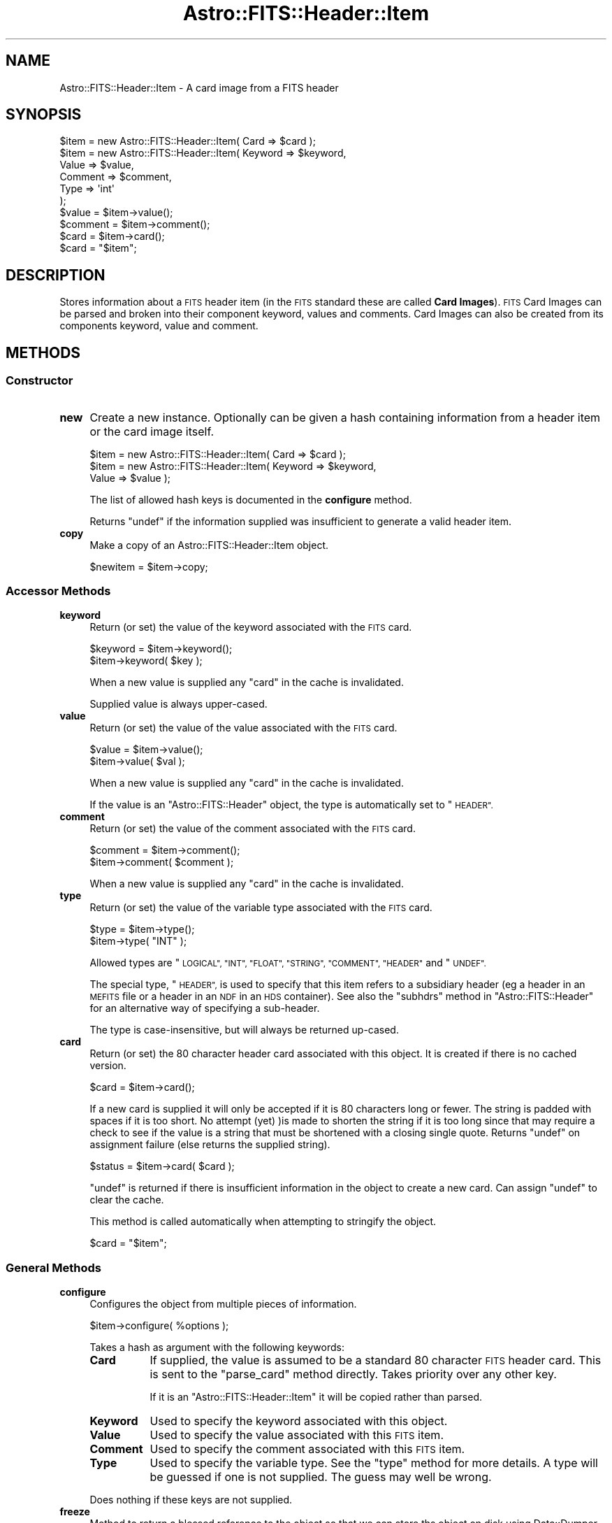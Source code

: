 .\" Automatically generated by Pod::Man 4.14 (Pod::Simple 3.40)
.\"
.\" Standard preamble:
.\" ========================================================================
.de Sp \" Vertical space (when we can't use .PP)
.if t .sp .5v
.if n .sp
..
.de Vb \" Begin verbatim text
.ft CW
.nf
.ne \\$1
..
.de Ve \" End verbatim text
.ft R
.fi
..
.\" Set up some character translations and predefined strings.  \*(-- will
.\" give an unbreakable dash, \*(PI will give pi, \*(L" will give a left
.\" double quote, and \*(R" will give a right double quote.  \*(C+ will
.\" give a nicer C++.  Capital omega is used to do unbreakable dashes and
.\" therefore won't be available.  \*(C` and \*(C' expand to `' in nroff,
.\" nothing in troff, for use with C<>.
.tr \(*W-
.ds C+ C\v'-.1v'\h'-1p'\s-2+\h'-1p'+\s0\v'.1v'\h'-1p'
.ie n \{\
.    ds -- \(*W-
.    ds PI pi
.    if (\n(.H=4u)&(1m=24u) .ds -- \(*W\h'-12u'\(*W\h'-12u'-\" diablo 10 pitch
.    if (\n(.H=4u)&(1m=20u) .ds -- \(*W\h'-12u'\(*W\h'-8u'-\"  diablo 12 pitch
.    ds L" ""
.    ds R" ""
.    ds C` ""
.    ds C' ""
'br\}
.el\{\
.    ds -- \|\(em\|
.    ds PI \(*p
.    ds L" ``
.    ds R" ''
.    ds C`
.    ds C'
'br\}
.\"
.\" Escape single quotes in literal strings from groff's Unicode transform.
.ie \n(.g .ds Aq \(aq
.el       .ds Aq '
.\"
.\" If the F register is >0, we'll generate index entries on stderr for
.\" titles (.TH), headers (.SH), subsections (.SS), items (.Ip), and index
.\" entries marked with X<> in POD.  Of course, you'll have to process the
.\" output yourself in some meaningful fashion.
.\"
.\" Avoid warning from groff about undefined register 'F'.
.de IX
..
.nr rF 0
.if \n(.g .if rF .nr rF 1
.if (\n(rF:(\n(.g==0)) \{\
.    if \nF \{\
.        de IX
.        tm Index:\\$1\t\\n%\t"\\$2"
..
.        if !\nF==2 \{\
.            nr % 0
.            nr F 2
.        \}
.    \}
.\}
.rr rF
.\"
.\" Accent mark definitions (@(#)ms.acc 1.5 88/02/08 SMI; from UCB 4.2).
.\" Fear.  Run.  Save yourself.  No user-serviceable parts.
.    \" fudge factors for nroff and troff
.if n \{\
.    ds #H 0
.    ds #V .8m
.    ds #F .3m
.    ds #[ \f1
.    ds #] \fP
.\}
.if t \{\
.    ds #H ((1u-(\\\\n(.fu%2u))*.13m)
.    ds #V .6m
.    ds #F 0
.    ds #[ \&
.    ds #] \&
.\}
.    \" simple accents for nroff and troff
.if n \{\
.    ds ' \&
.    ds ` \&
.    ds ^ \&
.    ds , \&
.    ds ~ ~
.    ds /
.\}
.if t \{\
.    ds ' \\k:\h'-(\\n(.wu*8/10-\*(#H)'\'\h"|\\n:u"
.    ds ` \\k:\h'-(\\n(.wu*8/10-\*(#H)'\`\h'|\\n:u'
.    ds ^ \\k:\h'-(\\n(.wu*10/11-\*(#H)'^\h'|\\n:u'
.    ds , \\k:\h'-(\\n(.wu*8/10)',\h'|\\n:u'
.    ds ~ \\k:\h'-(\\n(.wu-\*(#H-.1m)'~\h'|\\n:u'
.    ds / \\k:\h'-(\\n(.wu*8/10-\*(#H)'\z\(sl\h'|\\n:u'
.\}
.    \" troff and (daisy-wheel) nroff accents
.ds : \\k:\h'-(\\n(.wu*8/10-\*(#H+.1m+\*(#F)'\v'-\*(#V'\z.\h'.2m+\*(#F'.\h'|\\n:u'\v'\*(#V'
.ds 8 \h'\*(#H'\(*b\h'-\*(#H'
.ds o \\k:\h'-(\\n(.wu+\w'\(de'u-\*(#H)/2u'\v'-.3n'\*(#[\z\(de\v'.3n'\h'|\\n:u'\*(#]
.ds d- \h'\*(#H'\(pd\h'-\w'~'u'\v'-.25m'\f2\(hy\fP\v'.25m'\h'-\*(#H'
.ds D- D\\k:\h'-\w'D'u'\v'-.11m'\z\(hy\v'.11m'\h'|\\n:u'
.ds th \*(#[\v'.3m'\s+1I\s-1\v'-.3m'\h'-(\w'I'u*2/3)'\s-1o\s+1\*(#]
.ds Th \*(#[\s+2I\s-2\h'-\w'I'u*3/5'\v'-.3m'o\v'.3m'\*(#]
.ds ae a\h'-(\w'a'u*4/10)'e
.ds Ae A\h'-(\w'A'u*4/10)'E
.    \" corrections for vroff
.if v .ds ~ \\k:\h'-(\\n(.wu*9/10-\*(#H)'\s-2\u~\d\s+2\h'|\\n:u'
.if v .ds ^ \\k:\h'-(\\n(.wu*10/11-\*(#H)'\v'-.4m'^\v'.4m'\h'|\\n:u'
.    \" for low resolution devices (crt and lpr)
.if \n(.H>23 .if \n(.V>19 \
\{\
.    ds : e
.    ds 8 ss
.    ds o a
.    ds d- d\h'-1'\(ga
.    ds D- D\h'-1'\(hy
.    ds th \o'bp'
.    ds Th \o'LP'
.    ds ae ae
.    ds Ae AE
.\}
.rm #[ #] #H #V #F C
.\" ========================================================================
.\"
.IX Title "Astro::FITS::Header::Item 3"
.TH Astro::FITS::Header::Item 3 "2020-08-18" "perl v5.32.0" "User Contributed Perl Documentation"
.\" For nroff, turn off justification.  Always turn off hyphenation; it makes
.\" way too many mistakes in technical documents.
.if n .ad l
.nh
.SH "NAME"
Astro::FITS::Header::Item \- A card image from a FITS header
.SH "SYNOPSIS"
.IX Header "SYNOPSIS"
.Vb 1
\&  $item = new Astro::FITS::Header::Item( Card => $card );
\&
\&  $item = new Astro::FITS::Header::Item( Keyword => $keyword,
\&                                         Value => $value,
\&                                         Comment => $comment,
\&                                         Type => \*(Aqint\*(Aq
\&                                       );
\&
\&  $value = $item\->value();
\&  $comment = $item\->comment();
\&
\&  $card = $item\->card();
\&
\&  $card = "$item";
.Ve
.SH "DESCRIPTION"
.IX Header "DESCRIPTION"
Stores information about a \s-1FITS\s0 header item (in the \s-1FITS\s0 standard these
are called \fBCard Images\fR). \s-1FITS\s0 Card Images can be parsed and broken
into their component keyword, values and comments. Card Images can also
be created from its components keyword, value and comment.
.SH "METHODS"
.IX Header "METHODS"
.SS "Constructor"
.IX Subsection "Constructor"
.IP "\fBnew\fR" 4
.IX Item "new"
Create a new instance. Optionally can be given a hash containing
information from a header item or the card image itself.
.Sp
.Vb 1
\&  $item = new Astro::FITS::Header::Item( Card => $card );
\&
\&  $item = new Astro::FITS::Header::Item( Keyword => $keyword,
\&                                         Value => $value );
.Ve
.Sp
The list of allowed hash keys is documented in the
\&\fBconfigure\fR method.
.Sp
Returns \f(CW\*(C`undef\*(C'\fR if the information supplied was insufficient
to generate a valid header item.
.IP "\fBcopy\fR" 4
.IX Item "copy"
Make a copy of an Astro::FITS::Header::Item object.
.Sp
.Vb 1
\&  $newitem = $item\->copy;
.Ve
.SS "Accessor Methods"
.IX Subsection "Accessor Methods"
.IP "\fBkeyword\fR" 4
.IX Item "keyword"
Return (or set) the value of the keyword associated with
the \s-1FITS\s0 card.
.Sp
.Vb 2
\&  $keyword = $item\->keyword();
\&  $item\->keyword( $key );
.Ve
.Sp
When a new value is supplied any \f(CW\*(C`card\*(C'\fR in the cache is invalidated.
.Sp
Supplied value is always upper-cased.
.IP "\fBvalue\fR" 4
.IX Item "value"
Return (or set) the value of the value associated with
the \s-1FITS\s0 card.
.Sp
.Vb 2
\&  $value = $item\->value();
\&  $item\->value( $val );
.Ve
.Sp
When a new value is supplied any \f(CW\*(C`card\*(C'\fR in the cache is invalidated.
.Sp
If the value is an \f(CW\*(C`Astro::FITS::Header\*(C'\fR object, the type is automatically
set to \*(L"\s-1HEADER\*(R".\s0
.IP "\fBcomment\fR" 4
.IX Item "comment"
Return (or set) the value of the comment associated with
the \s-1FITS\s0 card.
.Sp
.Vb 2
\&  $comment = $item\->comment();
\&  $item\->comment( $comment );
.Ve
.Sp
When a new value is supplied any \f(CW\*(C`card\*(C'\fR in the cache is invalidated.
.IP "\fBtype\fR" 4
.IX Item "type"
Return (or set) the value of the variable type associated with
the \s-1FITS\s0 card.
.Sp
.Vb 2
\&  $type = $item\->type();
\&  $item\->type( "INT" );
.Ve
.Sp
Allowed types are \*(L"\s-1LOGICAL\*(R", \*(L"INT\*(R", \*(L"FLOAT\*(R", \*(L"STRING\*(R", \*(L"COMMENT\*(R",
\&\*(L"HEADER\*(R"\s0 and \*(L"\s-1UNDEF\*(R".\s0
.Sp
The special type, \*(L"\s-1HEADER\*(R",\s0 is used to specify that this item refers to
a subsidiary header (eg a header in an \s-1MEFITS\s0 file or a header in an
\&\s-1NDF\s0 in an \s-1HDS\s0 container). See also the \f(CW\*(C`subhdrs\*(C'\fR method in
\&\f(CW\*(C`Astro::FITS::Header\*(C'\fR for an alternative way of specifying a
sub-header.
.Sp
The type is case-insensitive, but will always be returned up-cased.
.IP "\fBcard\fR" 4
.IX Item "card"
Return (or set) the 80 character header card associated with this
object.  It is created if there is no cached version.
.Sp
.Vb 1
\&  $card = $item\->card();
.Ve
.Sp
If a new card is supplied it will only be accepted if it is 80
characters long or fewer.  The string is padded with spaces if it is too
short. No attempt (yet) )is made to shorten the string if it is too
long since that may require a check to see if the value is a string
that must be shortened with a closing single quote.  Returns \f(CW\*(C`undef\*(C'\fR
on assignment failure (else returns the supplied string).
.Sp
.Vb 1
\&  $status = $item\->card( $card );
.Ve
.Sp
\&\f(CW\*(C`undef\*(C'\fR is returned if there is insufficient information in the object
to create a new card. Can assign \f(CW\*(C`undef\*(C'\fR to clear the cache.
.Sp
This method is called automatically when attempting to stringify
the object.
.Sp
.Vb 1
\& $card = "$item";
.Ve
.SS "General Methods"
.IX Subsection "General Methods"
.IP "\fBconfigure\fR" 4
.IX Item "configure"
Configures the object from multiple pieces of information.
.Sp
.Vb 1
\&  $item\->configure( %options );
.Ve
.Sp
Takes a hash as argument with the following keywords:
.RS 4
.IP "\fBCard\fR" 8
.IX Item "Card"
If supplied, the value is assumed to be a standard 80 character
\&\s-1FITS\s0 header card. This is sent to the \f(CW\*(C`parse_card\*(C'\fR method directly.
Takes priority over any other key.
.Sp
If it is an \f(CW\*(C`Astro::FITS::Header::Item\*(C'\fR it will be copied rather
than parsed.
.IP "\fBKeyword\fR" 8
.IX Item "Keyword"
Used to specify the keyword associated with this object.
.IP "\fBValue\fR" 8
.IX Item "Value"
Used to specify the value associated with this \s-1FITS\s0 item.
.IP "\fBComment\fR" 8
.IX Item "Comment"
Used to specify the comment associated with this \s-1FITS\s0 item.
.IP "\fBType\fR" 8
.IX Item "Type"
Used to specify the variable type. See the \f(CW\*(C`type\*(C'\fR method
for more details. A type will be guessed if one is not supplied.
The guess may well be wrong.
.RE
.RS 4
.Sp
Does nothing if these keys are not supplied.
.RE
.IP "\fBfreeze\fR" 4
.IX Item "freeze"
Method to return a blessed reference to the object so that we can store
ths object on disk using Data::Dumper module.
.IP "\fBparse_card\fR" 4
.IX Item "parse_card"
Parse a \s-1FITS\s0 card image and store the keyword, value and comment
into the object.
.Sp
.Vb 1
\&  ($key, $val, $com) = $item\->parse_card( $card );
.Ve
.Sp
Returns an empty list on error.
.IP "\fBequals\fR" 4
.IX Item "equals"
Compares this Item with another and returns true if the keyword,
value, type and comment are all equal.
.Sp
.Vb 1
\&  $isident = $item\->equals( $item2 );
.Ve
.SH "SEE ALSO"
.IX Header "SEE ALSO"
\&\f(CW\*(C`Astro::FITS::Header\*(C'\fR
.SH "COPYRIGHT"
.IX Header "COPYRIGHT"
Copyright (C) 2008\-2009 Science and Technology Facilities Council.
Copyright (C) 2001\-2007 Particle Physics and Astronomy Research Council.
All Rights Reserved.
.PP
This program is free software; you can redistribute it and/or modify it under
the terms of the \s-1GNU\s0 General Public License as published by the Free Software
Foundation; either version 3 of the License, or (at your option) any later
version.
.PP
This program is distributed in the hope that it will be useful,but \s-1WITHOUT ANY
WARRANTY\s0; without even the implied warranty of \s-1MERCHANTABILITY\s0 or \s-1FITNESS FOR A
PARTICULAR PURPOSE.\s0 See the \s-1GNU\s0 General Public License for more details.
.PP
You should have received a copy of the \s-1GNU\s0 General Public License along with
this program; if not, write to the Free Software Foundation, Inc., 59 Temple
Place,Suite 330, Boston, \s-1MA\s0  02111\-1307, \s-1USA\s0
.SH "AUTHORS"
.IX Header "AUTHORS"
Tim Jenness <t.jenness@jach.hawaii.edu>,
Alasdair Allan <aa@astro.ex.ac.uk>
